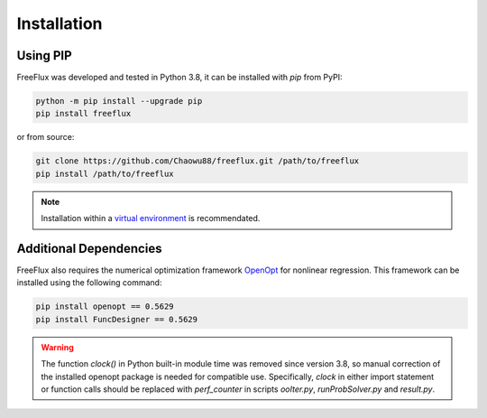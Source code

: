 Installation
============

Using PIP
---------

FreeFlux was developed and tested in Python 3.8, it can be installed with *pip* from PyPI:

.. code-block:: python

  python -m pip install --upgrade pip
  pip install freeflux

or from source:

.. code-block:: python

  git clone https://github.com/Chaowu88/freeflux.git /path/to/freeflux
  pip install /path/to/freeflux

.. Note::
  Installation within a `virtual environment <https://docs.python.org/3.8/tutorial/venv.html>`_ is recommendated.
  
Additional Dependencies
-----------------------

FreeFlux also requires the numerical optimization framework `OpenOpt <https://openopt.org/>`_ for nonlinear regression. This framework can be installed using the following command:

.. code-block:: python

  pip install openopt == 0.5629
  pip install FuncDesigner == 0.5629

.. Warning::
  The function *clock()* in Python built-in module time was removed since version 3.8, so manual correction of the installed openopt package is needed for compatible use. Specifically, *clock* in either import statement or function calls should be replaced with *perf_counter* in scripts *ooIter.py*, *runProbSolver.py* and *result.py*.
  
